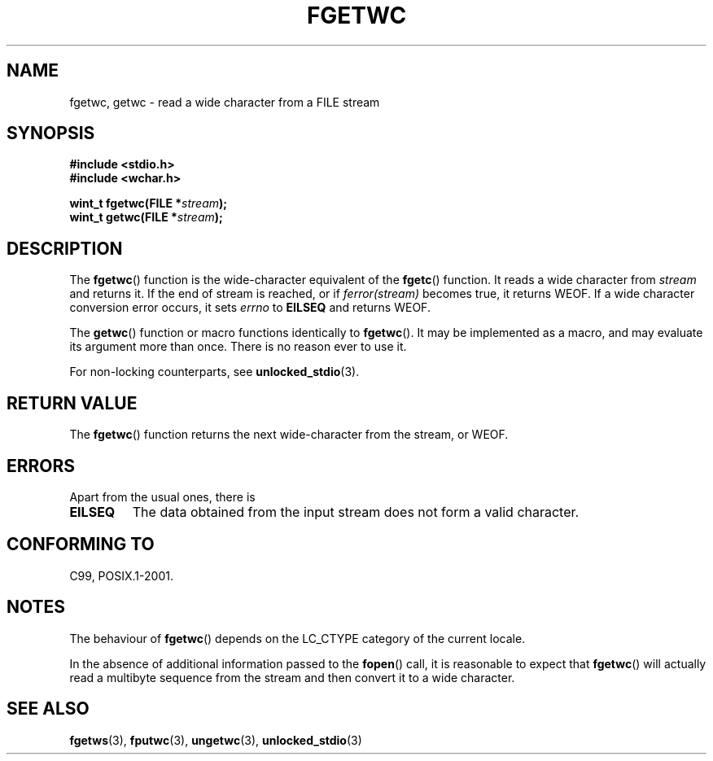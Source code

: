 .\" Copyright (c) Bruno Haible <haible@clisp.cons.org>
.\"
.\" This is free documentation; you can redistribute it and/or
.\" modify it under the terms of the GNU General Public License as
.\" published by the Free Software Foundation; either version 2 of
.\" the License, or (at your option) any later version.
.\"
.\" References consulted:
.\"   GNU glibc-2 source code and manual
.\"   Dinkumware C library reference http://www.dinkumware.com/
.\"   OpenGroup's Single Unix specification
.\"      http://www.UNIX-systems.org/online.html
.\"   ISO/IEC 9899:1999
.\"
.\" Modified Tue Oct 16 23:18:40 BST 2001 by John Levon <moz@compsoc.man.ac.uk>
.TH FGETWC 3  1999-07-25 "GNU" "Linux Programmer's Manual"
.SH NAME
fgetwc, getwc \- read a wide character from a FILE stream
.SH SYNOPSIS
.nf
.B #include <stdio.h>
.br
.B #include <wchar.h>
.sp
.BI "wint_t fgetwc(FILE *" stream );
.BI "wint_t getwc(FILE *" stream );
.fi
.SH DESCRIPTION
The \fBfgetwc\fP() function is the wide-character equivalent
of the \fBfgetc\fP() function.
It reads a wide character from \fIstream\fP and returns it.
If the end of stream is reached, or if \fIferror(stream)\fP becomes true,
it returns WEOF.
If a wide character conversion error occurs, it sets
\fIerrno\fP to \fBEILSEQ\fP and returns WEOF.
.PP
The \fBgetwc\fP() function or macro functions identically to \fBfgetwc\fP().
It may be implemented as a macro, and may evaluate its argument
more than once.
There is no reason ever to use it.
.PP
For non-locking counterparts, see
.BR unlocked_stdio (3).
.SH "RETURN VALUE"
The \fBfgetwc\fP() function returns the next wide-character from the stream, or
WEOF.
.SH ERRORS
Apart from the usual ones, there is
.TP
.B EILSEQ
The data obtained from the input stream does not
form a valid character.
.SH "CONFORMING TO"
C99, POSIX.1-2001.
.SH NOTES
The behaviour of \fBfgetwc\fP() depends on the LC_CTYPE category of the
current locale.
.PP
In the absence of additional information passed to the
.BR fopen ()
call, it is
reasonable to expect that \fBfgetwc\fP()
will actually read a multibyte sequence
from the stream and then convert it to a wide character.
.SH "SEE ALSO"
.BR fgetws (3),
.BR fputwc (3),
.BR ungetwc (3),
.BR unlocked_stdio (3)
